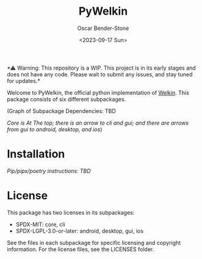#+title: PyWelkin
#+author: Oscar Bender-Stone
#+date: <2023-09-17 Sun>
#+startup: nofold

️*⚠ Warning: This repository is a WIP. This project is in its early stages and does not have any code. Please wait to submit any issues, and stay tuned for updates.*

Welcome to PyWelkin, the official python implementation of [[https://github.com/astral-bear/welkin][Welkin]]. This package consists of six different subpackages.

(Graph of Subpackage Dependencies: TBD

/Core is At The top; there is an arrow to cli and gui; and there are arrows from gui to android, desktop, and ios/)

* Installation
/Pip/pipx/poetry instructions: TBD/

* License
This package has two licenses in its subpackages:
- SPDX-MIT: core, cli
- SPDX-LGPL-3.0-or-later: android, desktop, gui, ios
See the files in each subpackage for specific licensing and copyright information. For the license files, see the LICENSES folder.
